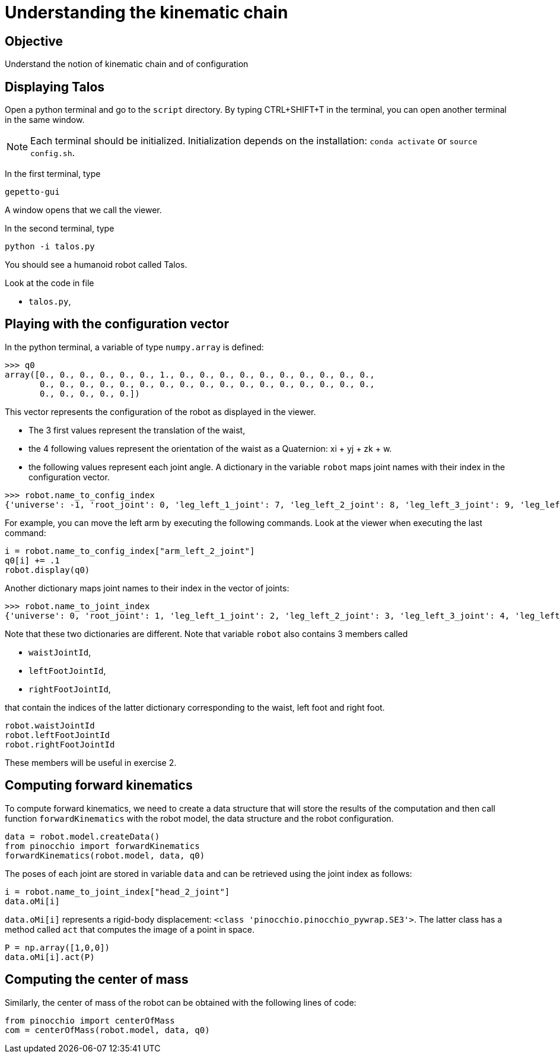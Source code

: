 Understanding the kinematic chain
=================================

Objective
---------
Understand the notion of kinematic chain and of configuration

Displaying Talos
----------------
Open a python terminal and go to the `script` directory.
By typing CTRL+SHIFT+T in the terminal, you can open another terminal in the
same window.

NOTE: Each terminal should be initialized. Initialization depends on the installation: `conda activate` or `source config.sh`.

In the first terminal, type
[source,sh]
----
gepetto-gui
----
A window opens that we call the viewer.

In the second terminal, type
[source,python]
----
python -i talos.py
----

You should see a humanoid robot called Talos.

Look at the code in file

* +talos.py+,

Playing with the configuration vector
-------------------------------------

In the python terminal, a variable of type `numpy.array` is defined:
[source,python]
----
>>> q0
array([0., 0., 0., 0., 0., 0., 1., 0., 0., 0., 0., 0., 0., 0., 0., 0., 0.,
       0., 0., 0., 0., 0., 0., 0., 0., 0., 0., 0., 0., 0., 0., 0., 0., 0.,
       0., 0., 0., 0., 0.])
----

This vector represents the configuration of the robot as displayed in the viewer.

* The 3 first values represent the translation of the waist,
* the 4 following values represent the orientation of the waist as a Quaternion: xi + yj + zk + w.
* the following values represent each joint angle. A dictionary in the variable `robot` maps
joint names with their index in the configuration vector.

[source,python]
----
>>> robot.name_to_config_index
{'universe': -1, 'root_joint': 0, 'leg_left_1_joint': 7, 'leg_left_2_joint': 8, 'leg_left_3_joint': 9, 'leg_left_4_joint': 10, 'leg_left_5_joint': 11, 'leg_left_6_joint': 12, 'leg_right_1_joint': 13, 'leg_right_2_joint': 14, 'leg_right_3_joint': 15, 'leg_right_4_joint': 16, 'leg_right_5_joint': 17, 'leg_right_6_joint': 18, 'torso_1_joint': 19, 'torso_2_joint': 20, 'arm_left_1_joint': 21, 'arm_left_2_joint': 22, 'arm_left_3_joint': 23, 'arm_left_4_joint': 24, 'arm_left_5_joint': 25, 'arm_left_6_joint': 26, 'arm_left_7_joint': 27, 'gripper_left_joint': 28, 'arm_right_1_joint': 29, 'arm_right_2_joint': 30, 'arm_right_3_joint': 31, 'arm_right_4_joint': 32, 'arm_right_5_joint': 33, 'arm_right_6_joint': 34, 'arm_right_7_joint': 35, 'gripper_right_joint': 36, 'head_1_joint': 37, 'head_2_joint': 38}
----

For example, you can move the left arm by executing the following commands. Look at the viewer when executing the last command:

[source,python]
----
i = robot.name_to_config_index["arm_left_2_joint"]
q0[i] += .1
robot.display(q0)
----

Another dictionary maps joint names to their index in the vector of joints:

[source,python]
----
>>> robot.name_to_joint_index
{'universe': 0, 'root_joint': 1, 'leg_left_1_joint': 2, 'leg_left_2_joint': 3, 'leg_left_3_joint': 4, 'leg_left_4_joint': 5, 'leg_left_5_joint': 6, 'leg_left_6_joint': 7, 'leg_right_1_joint': 8, 'leg_right_2_joint': 9, 'leg_right_3_joint': 10, 'leg_right_4_joint': 11, 'leg_right_5_joint': 12, 'leg_right_6_joint': 13, 'torso_1_joint': 14, 'torso_2_joint': 15, 'arm_left_1_joint': 16, 'arm_left_2_joint': 17, 'arm_left_3_joint': 18, 'arm_left_4_joint': 19, 'arm_left_5_joint': 20, 'arm_left_6_joint': 21, 'arm_left_7_joint': 22, 'gripper_left_joint': 23, 'arm_right_1_joint': 24, 'arm_right_2_joint': 25, 'arm_right_3_joint': 26, 'arm_right_4_joint': 27, 'arm_right_5_joint': 28, 'arm_right_6_joint': 29, 'arm_right_7_joint': 30, 'gripper_right_joint': 31, 'head_1_joint': 32, 'head_2_joint': 33}
----

Note that these two dictionaries are different. Note that variable `robot` also contains 3 members
called

* `waistJointId`,
* `leftFootJointId`,
* `rightFootJointId`,

that contain the indices of the latter dictionary corresponding to the waist, left foot and right
foot.

[source,python]
----
robot.waistJointId
robot.leftFootJointId
robot.rightFootJointId
----
These members will be useful in exercise 2.

Computing forward kinematics
----------------------------

To compute forward kinematics, we need to create a data structure that will store the results of the
computation and then call function `forwardKinematics` with the robot model, the data structure and
the robot configuration.

[source,python]
----
data = robot.model.createData()
from pinocchio import forwardKinematics
forwardKinematics(robot.model, data, q0)
----
The poses of each joint are stored in variable `data` and can be retrieved using the joint index
as follows:

[source,python]
----
i = robot.name_to_joint_index["head_2_joint"]
data.oMi[i]
----

`data.oMi[i]` represents a rigid-body displacement: `<class 'pinocchio.pinocchio_pywrap.SE3'>`.
The latter class has a method called `act` that computes the image of a point in space.

[source,python]
----
P = np.array([1,0,0])
data.oMi[i].act(P)
----

Computing the center of mass
----------------------------

Similarly, the center of mass of the robot can be obtained with the following lines of code:

[source,python]
----
from pinocchio import centerOfMass
com = centerOfMass(robot.model, data, q0)
----